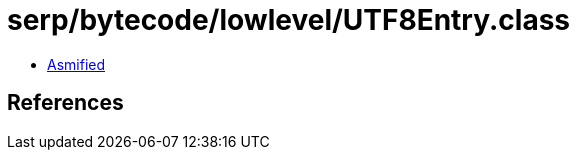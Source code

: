 = serp/bytecode/lowlevel/UTF8Entry.class

 - link:UTF8Entry-asmified.java[Asmified]

== References

